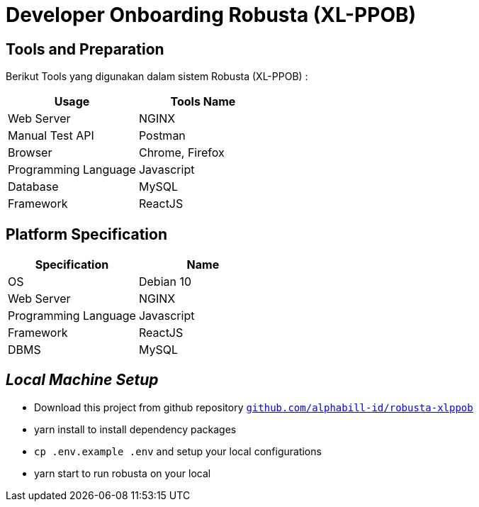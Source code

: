 = Developer Onboarding Robusta (XL-PPOB)

== Tools and Preparation

Berikut Tools yang digunakan dalam sistem Robusta (XL-PPOB) :

|===
| *Usage* | *Tools Name*

| Web Server
| NGINX

| Manual Test API
| Postman

| Browser
| Chrome, Firefox

| Programming Language
| Javascript

| Database
| MySQL

| Framework
| ReactJS
|===

== *Platform Specification*

|===
| *Specification* | *Name*

| OS
| Debian 10

| Web Server
| NGINX

| Programming Language
| Javascript

| Framework
| ReactJS

| DBMS
| MySQL
|===

== *_Local Machine Setup_*

* Download this project from github repository https://github.com/alphabill-id/robusta-xlppob[`+github.com/alphabill-id/robusta-xlppob+`]
* yarn install to install dependency packages
* `cp .env.example .env` and setup your local configurations
* yarn start to run robusta on your local
